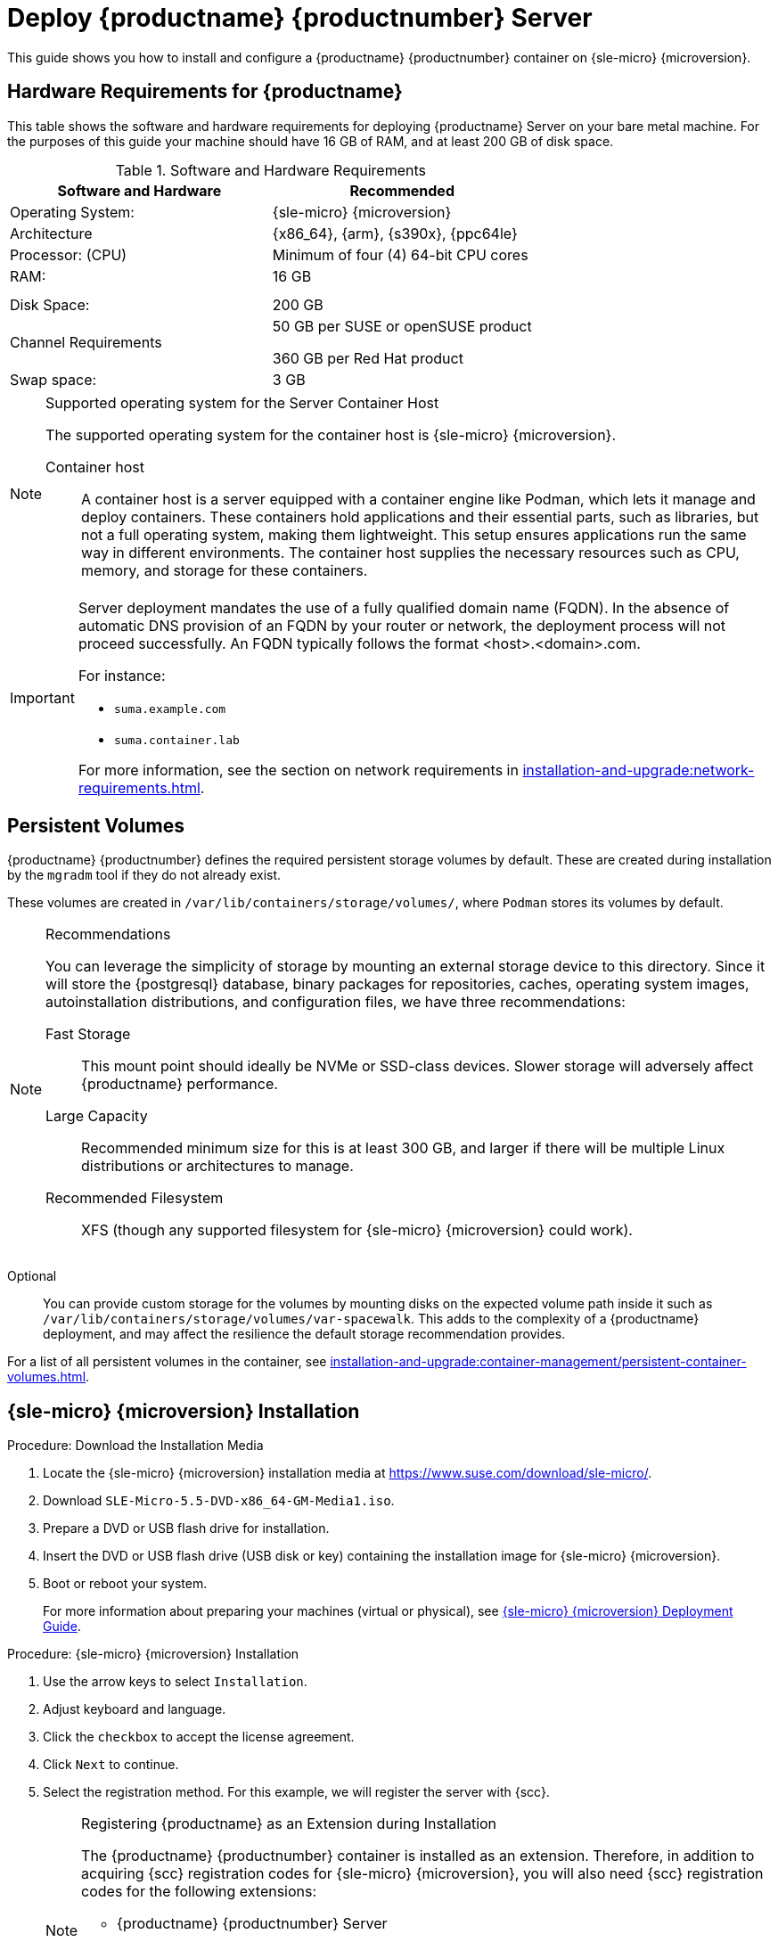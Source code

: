 [[deploy-suma-server]]
= Deploy {productname} {productnumber} Server
ifeval::[{uyuni-content} == true]
:noindex:
endif::[]

This guide shows you how to install and configure a {productname} {productnumber} container on {sle-micro} {microversion}.

// Link to hardware requirements do not show them here. We list them on other pages.

== Hardware Requirements for {productname}

This table shows the software and hardware requirements for deploying {productname} Server on your bare metal machine.
For the purposes of this guide your machine should have 16 GB of RAM, and at least 200 GB of disk space.

[cols="1,1", options="header"]
.Software and Hardware Requirements
|===
| Software and Hardware  | Recommended
| Operating System:      | {sle-micro} {microversion}
| Architecture           | {x86_64}, {arm}, {s390x}, {ppc64le}
| Processor: (CPU)       | Minimum of four (4) 64-bit CPU cores
| RAM:                   | 16 GB
|                        |
|                        |
| Disk Space:            | 200 GB
| Channel Requirements   | 50 GB per SUSE or openSUSE product
                          
                           360 GB per Red Hat product
| Swap space:            | 3 GB
|===

.Supported operating system for the Server Container Host
[NOTE]
====
The supported operating system for the container host is {sle-micro} {microversion}.

Container host::
A container host is a server equipped with a container engine like Podman, which lets it manage and deploy containers.
These containers hold applications and their essential parts, such as libraries, but not a full operating system, making them lightweight.
This setup ensures applications run the same way in different environments.
The container host supplies the necessary resources such as CPU, memory, and storage for these containers.
====

[IMPORTANT]
====
Server deployment mandates the use of a fully qualified domain name (FQDN).
In the absence of automatic DNS provision of an FQDN by your router or network, the deployment process will not proceed successfully.
An FQDN typically follows the format <host>.<domain>.com.

For instance:

* [literal]``suma.example.com``
* [literal]``suma.container.lab``

For more information, see the section on network requirements in xref:installation-and-upgrade:network-requirements.adoc[].
====

== Persistent Volumes

// This sections needs to be run by devs. How would a customer use custom storage? How do we set this up with mgradm?

{productname} {productnumber} defines the required persistent storage volumes by default.
These are created during installation by the [command]``mgradm`` tool if they do not already exist.

These volumes are created in [path]``/var/lib/containers/storage/volumes/``, where [systemitem]``Podman`` stores its volumes by default.

.Recommendations
[NOTE]
====
You can leverage the simplicity of storage by mounting an external storage device to this directory.
Since it will store the {postgresql} database, binary packages for repositories, caches, operating system images, autoinstallation distributions, and configuration files, we have three recommendations:

Fast Storage::
This mount point should ideally be NVMe or SSD-class devices.
Slower storage will adversely affect {productname} performance.

Large Capacity::
Recommended minimum size for this is at least 300 GB, and larger if there will be multiple Linux distributions or architectures to manage.

Recommended Filesystem::
XFS (though any supported filesystem for {sle-micro} {microversion} could work).

====

Optional::
You can provide custom storage for the volumes by mounting disks on the expected volume path inside it such as [path]``/var/lib/containers/storage/volumes/var-spacewalk``.
This adds to the complexity of a {productname} deployment, and may affect the resilience the default storage recommendation provides.


For a list of all persistent volumes in the container, see xref:installation-and-upgrade:container-management/persistent-container-volumes.adoc[].

// To set up custom persistent volumes see:



== {sle-micro} {microversion} Installation

.Procedure: Download the Installation Media
. Locate the {sle-micro} {microversion} installation media at https://www.suse.com/download/sle-micro/.
. Download [filename]``SLE-Micro-5.5-DVD-x86_64-GM-Media1.iso``.
. Prepare a DVD or USB flash drive for installation.
. Insert the DVD or USB flash drive (USB disk or key) containing the installation image for {sle-micro} {microversion}.
. Boot or reboot your system.
+

For more information about preparing your machines (virtual or physical), see link:https://documentation.suse.com/sle-micro/5.5/html/SLE-Micro-all/book-deployment-slemicro.html[{sle-micro} {microversion} Deployment Guide].


.Procedure: {sle-micro} {microversion} Installation
. Use the arrow keys to select [systemitem]``Installation``.
. Adjust keyboard and language.
. Click the [systemitem]``checkbox`` to accept the license agreement.
. Click [systemitem]``Next`` to continue.
. Select the registration method.
  For this example, we will register the server with {scc}.
+

.Registering {productname} as an Extension during Installation
[NOTE]
====
The {productname} {productnumber} container is installed as an extension. Therefore, in addition to acquiring {scc} registration codes for {sle-micro} {microversion}, you will also need {scc} registration codes for the following extensions:

* {productname} {productnumber} Server
* {productname} {productnumber} Proxy
* Retail Branch Server

The following section uses a registration code for the {x86_64} architecture. To register {arm} or {s390x} architectures replace with the correct registration code.
====

. Enter your {scc} email address.
. Enter your registration code for {sle-micro} {microversion}.
. Click [systemitem]``Next`` to continue.
. Select the {productname} {productnumber} Server extension [systemitem]``Checkbox``.
. Click [systemitem]``Next`` to continue.
. Enter your {productname} {productnumber} Server extension registration code.
. Click btn:[Next] to continue.
. On the [systemitem]``NTP Configuration`` page click btn:[Next].
. On the [systemitem]``Authentication for the System`` page enter a password for the root user.
  Click btn:[Next].
. On the [systemitem]``Installation Settings`` page click btn:[Install].

This concludes installation of {sle-micro} {microversion} and {productname} {productnumber} as an extension.



=== Registration from the Command Line (Optional)

If you added {productname} {productnumber} as an extension during {sle-micro} {microversion} installation then you can skip this step. However, optionally you may skip registration during {sle-micro} {microversion} installation by selecting the btn:[Skip Registration] button.
This section provides steps on registering your products after {sle-micro} {microversion} installation.

.Procedure: Post Installation Product Registration
. Register {sle-micro} {microversion} to {scc} from the command line run the following commands on the container host:
+
----
transactional-update register -r <reg_code> -e <your_email>
----

. Use the registration code you obtained from your {scc} account for {sle-micro} {microversion}.
+
[NOTE]
====
The following step uses a registration code for the {x86_64} architecture. To register {arm} or {s390x} architectures replace it with the correct registration code.
====

. Next add the **SUSE Manager Server Extension 5.0 x86_64** Extension.
  List available extensions with the following command:
+
----
transactional-update --quiet register --list-extensions
----

. Use your **SUSE Manager Server Extension 5.0 x86_64** registration code with the following command:
+
----
transactional-update register -p SUSE-Manager-Server/5.0/x86_64 -r <reg_code>
----
. Reboot.


=== Update the system


. Log in as *root*.
. Run **transactional-update**:
+

[source, shell]
----
transactional-update
----

. Reboot.

=== Configure Custom Persistent Storage

This step is optional.
However, if custom persistent storage is required for your infrastructure, use the [command]``mgr-storage-server`` tool. 

* For more information, see [command]``mgr-storage-server --help``.
This tool simplifies creating the container storage and database volumes.
+
Use the command in the following manner: 
+

----
mgr-storage-server <storage-disk-device> [<database-disk-device>]
----
+
For example: 
+
----
mgr-storage-server /dev/nvme1n1 /dev/nvme2n1
----
+

[NOTE]
====
This command will create the persistent storage volumes at [path]``/var/lib/containers/storage/volumes``.

For more information, see xref:installation-and-upgrade:container-management/persistent-container-volumes.adoc[].
====


== Deploy with mgradm

.Procedure: Deploy {productname} {productnumber} Using mgradm
. Log in as root.
. Execute the following command, replacing `<suma.example.com>` with your fully qualified domain name:
+
[source,shell]
----
mgradm install podman <suma.example.com>
----
+

[IMPORTANT]
====
If the above command fails ensure that you have registered {productname} {productnumber}.
If you skipped registration during installation and now need to register from the command line, follow the steps below to log in to the registry:

[source,shell]
----
podman login -u <EMAIL> -p <REGISTRATION-CODE> registry.suse.com
----

Use the {productname} {productnumber} registration key when prompted.
====

. Enter a certificate and administrator account password when prompted.
+

[NOTE]
====
The administrator account password must be at least 5 characters and less
than 48 characters in length.
====
+

. Press btn:[Enter].
. Enter the email address of the administration account.
  Press btn:[Enter].
. Wait for deployment to complete.
. Open a browser and proceed to your servers FQDN.
. Enter your username (default is [literal]``admin``) and the password you set during the deployment process.

[IMPORTANT]
====
{sle-micro} is designed to update itself automatically by default and will reboot after applying updates.
However, this behavior is not desirable for the {productname} environment.
To prevent automatic updates on your server, {productname} disables the transactional-update timer during the bootstrap process.

If you prefer the {sle-micro} default behavior, enable the timer by running the following command:

[source, shell]
----
systemctl enable --now transactional-update.timer
----
====

In this guide you deployed {productname} {productnumber} Server as a container.
Proceed to the next section to add your organization credentials for syncing with {scc}.

== Connect {productname} {productnumber} to {scc}

This section covers synchronizing with SCC from the {webui} and adding your first client channel.

[[proc-admin-organization-credentials]]
.Procedure: Entering Organization Credentials
. Open a browser and proceed to your servers FQDN.
. Enter your username (default is [literal]``admin``) and the password you set during the deployment process.
. In the {productname} {webui}, select menu:Admin[Setup Wizard].
. From the [guimenu]``Setup Wizard`` page select the btn:[Organization Credentials] tab.
. Click btn:[Add a new credential].
. Point your browser to the {scc}.
. Select your organization from the left navigation.
. Select the users tab from the top of the page then btn:[Organization Credentials].
. Make a note of your **Mirroring credentials**.
. Back in the {productname} {webui} enter your [guimenu]``Username`` and [guimenu]``Password``, and confirm with btn:[Save].

When the credentials are confirmed with a green check-mark icon, proceed with <<proc-quickstart-first-channel-sync>>.


[[proc-quickstart-first-channel-sync]]
.Procedure: Synchronizing with {scc}
. In the {webui}, navigate to menu:Admin[Setup Wizard].
. From the [guimenu]``Setup Wizard`` page select the [guimenu]``SUSE Products`` tab.
  If you recently registered with {scc} a list of products will begin populating the table.
  This operation could take up to a few minutes.
  You can monitor the progress of the operation in section on the right ``Refresh the product catalog from SUSE Customer Center``.
  The table of products lists architecture, channels, and status information.
  For more information, see xref:reference:admin/setup-wizard.adoc[Wizard].
+
image::admin_suse_products.png[scaledwidth=80%]
. Use the ``Filter by product description`` and ``Filter by architecture`` to filter the list of displayed products.
  The channels listed on the btn:[Products] page provide repositories for clients.
+

* Add channels to {productname} by selecting the check box to the left of each channel.
  Click the arrow symbol to the left of the description to unfold a product and list available modules.
* Click btn:[Add Products] at the top of the page to start product synchronization.

After adding the channel, {productname} will schedule the channel to be synchronized.
This can take a long time as {productname} will copy channel software sources from the {suse} repositories located at {scc} to the local [path]``/var/lib/containers/storage/volumes/var-spacewalk/`` directory of your server.

When the channel is fully synchronized, a bootstrap repository for it will be automatically generated.
This step is crucial for successfully bootstrapping clients, ensuring that the channel synchronization and distribution are operational on the client side. This completes the installation and configuration of {productname}, along with preparing the channels necessary for bootstrapping clients.

When the channel synchronization process is complete, you can proceed with registering the {productname} {productnumber} Proxy or additional clients.

For more instructions, see xref:client-configuration:registration-overview.adoc[].



== Entering the container for management

To get to a shell inside the container, run on the container host:
----
mgrctl term
----
